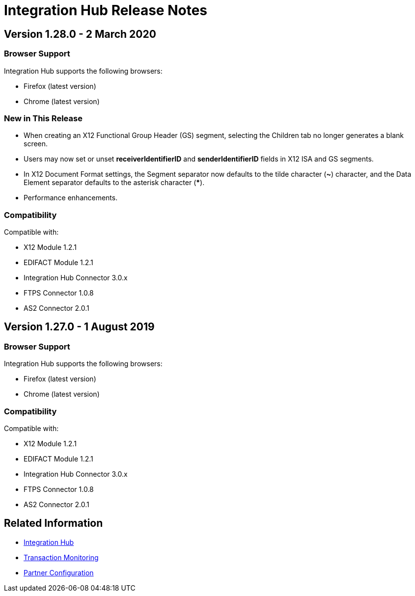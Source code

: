 = Integration Hub Release Notes
:keywords: b2b, release notes

== Version 1.28.0 - 2 March 2020

=== Browser Support

Integration Hub supports the following browsers:

* Firefox (latest version)
* Chrome (latest version)

=== New in This Release  

* When creating an X12 Functional Group Header (GS) segment, selecting the Children tab no longer generates a blank screen.
* Users may now set or unset *receiverIdentifierID* and *senderIdentifierID* fields in X12 ISA and GS segments.
* In X12 Document Format settings, the Segment separator now defaults to the tilde character (*~*) character, and the Data Element separator defaults to the asterisk character (*****).
* Performance enhancements.

=== Compatibility

Compatible with:

* X12 Module 1.2.1
* EDIFACT Module 1.2.1
* Integration Hub Connector 3.0.x
* FTPS Connector 1.0.8
* AS2 Connector 2.0.1

== Version 1.27.0  - 1 August 2019

=== Browser Support

Integration Hub supports the following browsers:

* Firefox (latest version)
* Chrome (latest version)

=== Compatibility

Compatible with:

* X12 Module 1.2.1
* EDIFACT Module 1.2.1
* Integration Hub Connector 3.0.x
* FTPS Connector 1.0.8
* AS2 Connector 2.0.1

== Related Information

* xref:integration-hub:ROOT:index.adoc[Integration Hub]
* xref:integration-hub:ROOT:transaction-monitoring.adoc[Transaction Monitoring]
* xref:integration-hub:ROOT:partner-configuration.adoc[Partner Configuration]
